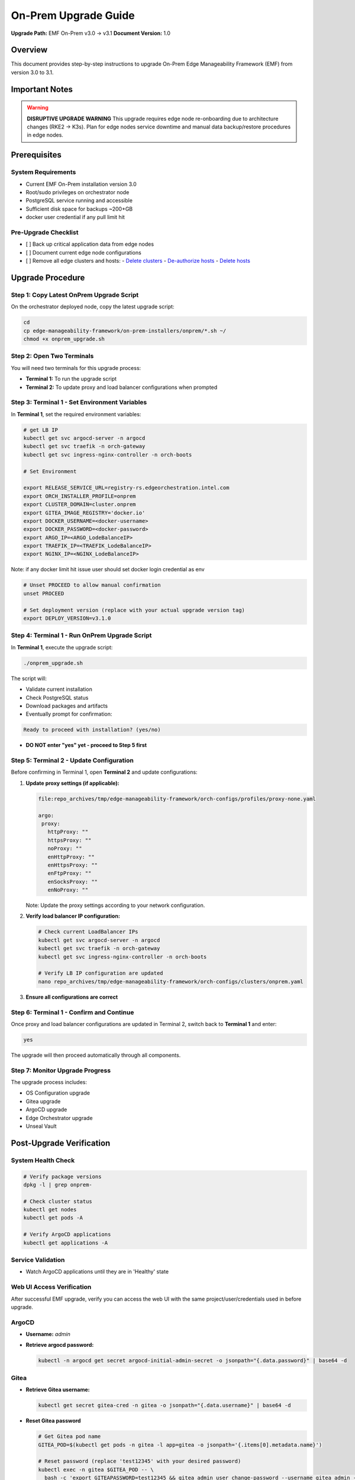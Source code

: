 On-Prem Upgrade Guide
=========================

**Upgrade Path:** EMF On-Prem v3.0 → v3.1
**Document Version:** 1.0

Overview
--------

This document provides step-by-step instructions to upgrade
On-Prem Edge Manageability Framework (EMF) from version 3.0 to 3.1.

Important Notes
---------------

.. warning::
   **DISRUPTIVE UPGRADE WARNING**
   This upgrade requires edge node re-onboarding due to architecture changes (RKE2 → K3s).
   Plan for edge nodes service downtime and manual data backup/restore procedures in edge nodes.

Prerequisites
-------------

System Requirements
~~~~~~~~~~~~~~~~~~~

- Current EMF On-Prem installation version 3.0
- Root/sudo privileges on orchestrator node
- PostgreSQL service running and accessible
- Sufficient disk space for backups ~200+GB
- docker user credential if any pull limit hit

Pre-Upgrade Checklist
~~~~~~~~~~~~~~~~~~~~~

- [ ] Back up critical application data from edge nodes
- [ ] Document current edge node configurations
- [ ] Remove all edge clusters and hosts:
  - `Delete clusters <https://docs.openedgeplatform.intel.com/edge-manage-docs/dev/user_guide/set_up_edge_infra/clusters/delete_clusters.html>`_
  - `De-authorize hosts <https://docs.openedgeplatform.intel.com/edge-manage-docs/dev/user_guide/set_up_edge_infra/deauthorize_host.html>`_
  - `Delete hosts <https://docs.openedgeplatform.intel.com/edge-manage-docs/dev/user_guide/set_up_edge_infra/delete_host.html>`_

Upgrade Procedure
-----------------

Step 1: Copy Latest OnPrem Upgrade Script
~~~~~~~~~~~~~~~~~~~~~~~~~~~~~~~~~~~~~~~~~

On the orchestrator deployed node, copy the latest upgrade script:

.. code-block:: bash

   cd
   cp edge-manageability-framework/on-prem-installers/onprem/*.sh ~/
   chmod +x onprem_upgrade.sh

Step 2: Open Two Terminals
~~~~~~~~~~~~~~~~~~~~~~~~~~

You will need two terminals for this upgrade process:

- **Terminal 1:** To run the upgrade script
- **Terminal 2:** To update proxy and load balancer configurations when prompted

Step 3: Terminal 1 - Set Environment Variables
~~~~~~~~~~~~~~~~~~~~~~~~~~~~~~~~~~~~~~~~~~~~~~

In **Terminal 1**, set the required environment variables:

.. code-block:: bash

   # get LB IP
   kubectl get svc argocd-server -n argocd
   kubectl get svc traefik -n orch-gateway
   kubectl get svc ingress-nginx-controller -n orch-boots

   # Set Environment

   export RELEASE_SERVICE_URL=registry-rs.edgeorchestration.intel.com
   export ORCH_INSTALLER_PROFILE=onprem
   export CLUSTER_DOMAIN=cluster.onprem
   export GITEA_IMAGE_REGISTRY='docker.io'
   export DOCKER_USERNAME=<docker-username>
   export DOCKER_PASSWORD=<docker-password>
   export ARGO_IP=<ARGO_LodeBalanceIP>
   export TRAEFIK_IP=<TRAEFIK_LodeBalanceIP>
   export NGINX_IP=<NGINX_LodeBalanceIP>

Note: if any docker limit hit issue user should set docker login credential as env

.. code-block:: bash

   # Unset PROCEED to allow manual confirmation
   unset PROCEED

   # Set deployment version (replace with your actual upgrade version tag)
   export DEPLOY_VERSION=v3.1.0

Step 4: Terminal 1 - Run OnPrem Upgrade Script
~~~~~~~~~~~~~~~~~~~~~~~~~~~~~~~~~~~~~~~~~~~~~~

In **Terminal 1**, execute the upgrade script:

.. code-block:: bash

   ./onprem_upgrade.sh

The script will:

- Validate current installation
- Check PostgreSQL status
- Download packages and artifacts
- Eventually prompt for confirmation:

.. code-block:: bash

   Ready to proceed with installation? (yes/no)

- **DO NOT enter "yes" yet - proceed to Step 5 first**

Step 5: Terminal 2 - Update Configuration
~~~~~~~~~~~~~~~~~~~~~~~~~~~~~~~~~~~~~~~~~

Before confirming in Terminal 1, open **Terminal 2** and update configurations:

1. **Update proxy settings (if applicable):**

   .. code-block:: bash

      file:repo_archives/tmp/edge-manageability-framework/orch-configs/profiles/proxy-none.yaml

      argo:
       proxy:
         httpProxy: ""
         httpsProxy: ""
         noProxy: ""
         enHttpProxy: ""
         enHttpsProxy: ""
         enFtpProxy: ""
         enSocksProxy: ""
         enNoProxy: ""

   Note: Update the proxy settings according to your network configuration.

2. **Verify load balancer IP configuration:**

   .. code-block:: bash

      # Check current LoadBalancer IPs
      kubectl get svc argocd-server -n argocd
      kubectl get svc traefik -n orch-gateway
      kubectl get svc ingress-nginx-controller -n orch-boots

      # Verify LB IP configuration are updated
      nano repo_archives/tmp/edge-manageability-framework/orch-configs/clusters/onprem.yaml

3. **Ensure all configurations are correct**

Step 6: Terminal 1 - Confirm and Continue
~~~~~~~~~~~~~~~~~~~~~~~~~~~~~~~~~~~~~~~~~

Once proxy and load balancer configurations are updated in Terminal 2, switch back to **Terminal 1** and enter:

.. code-block:: bash

   yes

The upgrade will then proceed automatically through all components.

Step 7: Monitor Upgrade Progress
~~~~~~~~~~~~~~~~~~~~~~~~~~~~~~~~

The upgrade process includes:

- OS Configuration upgrade
- Gitea upgrade
- ArgoCD upgrade
- Edge Orchestrator upgrade
- Unseal Vault

Post-Upgrade Verification
-------------------------

System Health Check
~~~~~~~~~~~~~~~~~~~

.. code-block:: bash

   # Verify package versions
   dpkg -l | grep onprem-

   # Check cluster status
   kubectl get nodes
   kubectl get pods -A

   # Verify ArgoCD applications
   kubectl get applications -A

Service Validation
~~~~~~~~~~~~~~~~~~

- Watch ArgoCD applications until they are in 'Healthy' state

Web UI Access Verification
~~~~~~~~~~~~~~~~~~~~~~~~~~

After successful EMF upgrade, verify you can access the web UI with the same project/user/credentials used in before upgrade.

ArgoCD
~~~~~~

- **Username:** `admin`
- **Retrieve argocd password:**

  .. code-block:: bash

     kubectl -n argocd get secret argocd-initial-admin-secret -o jsonpath="{.data.password}" | base64 -d

Gitea
~~~~~

- **Retrieve Gitea username:**

  .. code-block:: bash

     kubectl get secret gitea-cred -n gitea -o jsonpath="{.data.username}" | base64 -d

- **Reset Gitea password**

  .. code-block:: bash

     # Get Gitea pod name
     GITEA_POD=$(kubectl get pods -n gitea -l app=gitea -o jsonpath='{.items[0].metadata.name}')

     # Reset password (replace 'test12345' with your desired password)
     kubectl exec -n gitea $GITEA_POD -- \
       bash -c 'export GITEAPASSWORD=test12345 && gitea admin user change-password --username gitea_admin --password $GITEAPASSWORD'

- **Login to Gitea web UI:**

  .. code-block:: bash

     kubectl -n gitea port-forward svc/gitea-http 3000:443 --address 0.0.0.0
     # Then open https://localhost:3000 in your browser and use the above credentials.

Troubleshooting
---------------

**Symptom:** Sometimes the `infra-managers` application in ArgoCD may show as **Not Healthy** or **Out of Sync**. This can impact dependent components or cluster state.

**Resolution Steps:**

1. **Delete the application from ArgoCD: and resync root-app** or using kubectl patch command

.. note::

   If the upgrade takes more than ~20 minutes and the ``root-app`` remains in an ``OutOfSync`` or ``Unhealthy`` state, apply the patch to the applications that are not healthy first, and then patch the ``root-app``.

   **Example:** Sometimes, after an upgrade, the following applications may be in a ``Missing``, ``Unhealthy``, or ``OutOfSync`` state: ``tenancy-api-mapping``, ``tenancy-datamodel``, ``infra-external``, ``infra-managers``.

.. code-block:: bash

   # Patch the affected applications
   kubectl patch application APPLICATION1-NAME -n onprem --patch-file /tmp/argo-cd/sync-patch.yaml --type merge
   kubectl patch application APPLICATION2-NAME -n onprem --patch-file /tmp/argo-cd/sync-patch.yaml --type merge
   kubectl patch application    root-app       -n onprem --patch-file /tmp/argo-cd/sync-patch.yaml --type merge


   # Patch the root-app
   kubectl patch application root-app -n onprem --patch-file /tmp/argo-cd/sync-patch.yaml --type merge

After applying the patch, the ``root-app`` should sync cleanly **once** its dependencies have become healthy.


During the `onprem_upgrade`, if Vault appears **sealed** or becomes **unavailable**, manual intervention may be required.

**Symptom:**

- **Vault Unseal Problem**

  Vault pod status shows sealed, causing issues with secret access or platform services.
  After running the on-prem upgrade script, if you see the following vault waiting output: then further vault unseal require

  .. code-block:: bash

     Deleting Vault pod: vault-0 in namespace: orch-platform
     pod "vault-0" deleted
     Waiting for pod 'vault-0' in namespace 'orch-platform' to be in Running state...

- **Check Vault status**

  .. code-block:: bash

     kubectl get pod -A | grep vault-0
     kubectl -n orch-platform exec -i vault-0 -- vault status

- **Vault Unseal Procedure**

  .. code-block:: bash

     # Run the Vault unseal script
     source ./vault_unseal.sh
     vault_unseal

Open Issues:
------------

**API Gateway does not reflect API changes from v1 to v2 automatically**
*Workaround:* Manually delete the `nexus-api-gw` pod to recover API changes.

**After upgrade, both RKE2 and K3s Cluster Templates are labeled as default**
*Workaround:* Manually delete all old cluster templates related to 3.0 release RKE2 base.

**Deployment package extensions are not updated after upgrade**
*Workaround:* Manually delete the `app-orch-tenant-controller` pod.

Automation Script for Workarounds
---------------------------------

To simplify post-upgrade recovery, the following script should be executed as part of the upgrade validation steps:

**Script Name:** `after_upgrade_restart.sh`
**Purpose:** Automates the following workaround actions:
- Restarts the `nexus-api-gw` pod to reflect API changes from v1 to v2
- Deletes outdated RKE2-based cluster templates from the 3.0 release
- Restarts the `app-orch-tenant-controller` pod to trigger deployment extension updates

.. note::
   Run the script after the on-prem upgrade using:

   .. code-block:: bash

      ./after_upgrade_restart.sh

Post-Upgrade Steps EdgeNode onboarding process
----------------------------------------------

After a successful upgrade, follow the EN onboarding process as outlined in the official documentation:
`Set Up Edge Infrastructure – Intel Open Edge Platform <https://docs.openedgeplatform.intel.com/edge-manage-docs/dev/user_guide/set_up_edge_infra/index.html>`_
